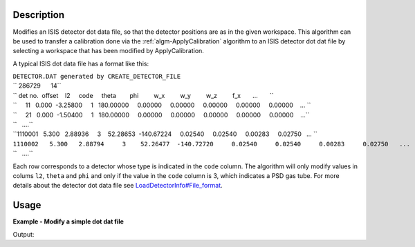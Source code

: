 .. algorithm::

.. summary::

.. alias::

.. properties::

Description
-----------

Modifies an ISIS detector dot data file, so that the detector positions
are as in the given workspace. This algorithm can be used to transfer a
calibration done via the :ref:`algm-ApplyCalibration`
algorithm to an ISIS detector dot dat file by selecting a workspace that
has been modified by ApplyCalibration.

A typical ISIS dot data file has a format like this:

| ``DETECTOR.DAT generated by CREATE_DETECTOR_FILE``
| `` 286729      14``
| `` det no.  offset    l2     code     theta        phi         w_x         w_y         w_z         f_x       ...       ``
| ``     11   0.000  -3.25800     1   180.00000     0.00000     0.00000     0.00000     0.00000     0.00000    ... ``
| ``     21   0.000  -1.50400     1   180.00000     0.00000     0.00000     0.00000     0.00000     0.00000    ...``
| ``   ....``
| ``1110001   5.300   2.88936     3    52.28653  -140.67224     0.02540     0.02540     0.00283     0.02750   ... ``
| ``1110002   5.300   2.88794     3    52.26477  -140.72720     0.02540     0.02540     0.00283     0.02750   ...``
| ``   ....``

Each row corresponds to a detector whose type is indicated in the
``code`` column. The algorithm will only modify values in colums ``l2``,
``theta`` and ``phi`` and only if the value in the ``code`` column is 3,
which indicates a PSD gas tube. For more details about the detector dot
data file see
`LoadDetectorInfo#File\_format <LoadDetectorInfo#File_format>`__.

Usage
-----
**Example - Modify a simple dot dat file**

.. testcode:: ExModifyDotDatFileSimple

   import os

   result = Load("MUSR00015189")
   group = result[0]
   ws_1 = group[0]
   ws_2 = group[1]

   newFile = os.path.join(os.path.expanduser("~"), "detector_1_M.dat")

   # Run the Algorithm
   ModifyDetectorDotDatFile(ws_1, "detector_1.dat", newFile)

   # Check the output file
   print "File Exists:", os.path.exists(newFile)

   f = open( newFile, 'r' )
   file = f.read().split('\n')
   f.close()

   for line in file[0:4]:
        # print the line truncating before system dependent line break can take effect
        # also stripping off any trailing spaces
        print line[0:89].rstrip()
        
Output:

.. testoutput:: ExModifyDotDatFileSimple

   File Exists: True
   DETECTOR.DAT generated by CREATE_DETECTOR_FILE and edited by hand and modified by MANTID 
     286729      14
     det no.  offset    l2     code     theta        phi         w_x         w_y         w_z
           1   5.300   0.20156     3    43.99491  -129.37500     0.02540     0.02540     0.0

.. testcleanup:: ExModifyDotDatFileSimple

  os.remove( newFile )



.. categories::
